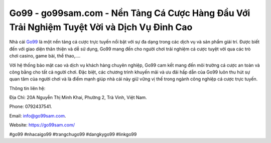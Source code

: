 Go99 - go99sam.com - Nền Tảng Cá Cược Hàng Đầu Với Trải Nghiệm Tuyệt Vời và Dịch Vụ Đỉnh Cao
===================================

Nhà cái `Go99 <https://go99sam.com/>`_ là một nền tảng cá cược trực tuyến nổi bật với sự đa dạng trong các dịch vụ và sản phẩm giải trí. Được biết đến với giao diện thân thiện và dễ sử dụng, Go99 mang đến cho người chơi trải nghiệm cá cược tuyệt vời qua các trò chơi casino, game bài, thể thao,.... 

Với hệ thống bảo mật cao và dịch vụ khách hàng chuyên nghiệp, Go99 cam kết mang đến môi trường cá cược an toàn và công bằng cho tất cả người chơi. Đặc biệt, các chương trình khuyến mãi và ưu đãi hấp dẫn của Go99 luôn thu hút sự quan tâm của người chơi và là điểm mạnh giúp nhà cái này giữ vững vị thế trong ngành công nghiệp cá cược trực tuyến.

Thông tin liên hệ: 

Địa Chỉ: 20A Nguyễn Thị Minh Khai, Phường 2, Trà Vinh, Việt Nam. 

Phone: 0792437541. 

Email: info@go99sam.com. 

Website: https://go99sam.com/

#go99 #nhacaigo99 #trangchugo99 #dangkygo99 #linkgo99
